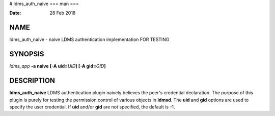 # ldms_auth_naive
===
man
===

:Date:   28 Feb 2018

NAME
====

ldms_auth_naive - naive LDMS authentication implementation FOR TESTING

SYNOPSIS
========

*ldms_app* **-a naive** **[-A uid=**\ *UID*\ **]** **[-A
gid=**\ *GID*\ **]**

DESCRIPTION
===========

**ldms_auth_naive** LDMS authentication plugin naively believes the
peer's credential declaration. The purpose of this plugin is purely for
testing the permission control of various objects in **ldmsd**. The
**uid** and **gid** options are used to specify the user credential. If
**uid** and/or **gid** are not specified, the default is -1.
